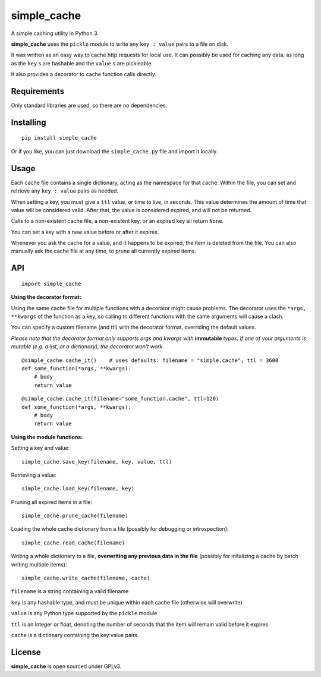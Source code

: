 
simple_cache
============

A simple caching utility in Python 3.

**simple_cache** uses the ``pickle`` module to write any
``key : value`` pairs to a file on disk.

It was written as an easy way to cache http requests for
local use. It can possibly be used for caching any data,
as long as the ``key`` s are hashable and the ``value`` s are
pickleable.

It also provides a decorator to cache function calls directly.


Requirements
------------

Only standard libraries are used, so there are no dependencies.


Installing
----------

::

    pip install simple_cache


Or if you like, you can just download the ``simple_cache.py`` file and
import it locally.


Usage
-----

Each cache file contains a single dictionary, acting as the namespace
for that cache. Within the file, you can set and retrieve any ``key : value``
pairs as needed.

When setting a key, you must give a ``ttl`` value, or time to live, in seconds.
This value determines the amount of time that value will be considered valid.
After that, the value is considered expired, and will not be returned.

Calls to a non-existent cache file, a non-existent key, or an expired key
all  return ``None``.

You can set a key with a new value before or after it expires.

Whenever you ask the cache for a value, and it happens to be expired, the item
is deleted from the file. You can also manually ask the cache file at any time,
to prune all currently expired items.


API
---

::

    import simple_cache

**Using the decorator format:**

Using the same cache file for multiple functions with a decorator might
cause problems. The decorator uses the ``*args, **kwargs`` of the function as a key,
so calling to different functions with the same arguments will cause a clash.

You can specify a custom filename (and ttl) with the decorator format, overriding
the default values.

*Please note that the decorator format only supports args and kwargs with* **immutable** *types.
If one of your arguments is mutable (e.g. a list, or a dictionary), the decorator won't work.*

::

    @simple_cache.cache_it()    # uses defaults: filename = "simple.cache", ttl = 3600
    def some_function(*args, **kwargs):
        # body
        return value

::

    @simple_cache.cache_it(filename="some_function.cache", ttl=120)
    def some_function(*args, **kwargs):
        # body
        return value


**Using the module functions:**

Setting a key and value:

::

    simple_cache.save_key(filename, key, value, ttl)

Retrieving a value:

::

    simple_cache.load_key(filename, key)

Pruning all expired items in a file:

::

    simple_cache.prune_cache(filename)

Loading the whole cache dictionary from a file (possibly
for debugging or introspection):

::

    simple_cache.read_cache(filename)

Writing a whole dictionary to a file, **overwriting any
previous data in the file** (possibly for initalizing a 
cache by batch writing multiple items):

::

    simple_cache.write_cache(filename, cache)


``filename`` is a string containing a valid filename

``key`` is any hashable type, and must be unique within
each cache file (otherwise will overwrite)

``value`` is any Python type supported by the ``pickle`` module

``ttl`` is an integer or float, denoting the number of seconds
that the item will remain valid before it expires

``cache`` is a dictionary containing the key:value pairs


License
-------

**simple_cache** is open sourced under GPLv3.

